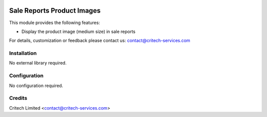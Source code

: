 .. image:: https://img.shields.io/github/license/mashape/apistatus.svg?maxAge=2592000
   :target: https://opensource.org/licenses/mit-license.php
   :alt: License: MIT

===========================
Sale Reports Product Images
===========================

This module provides the following features:

* Display the product image (medium size) in sale reports

For details, customization or feedback please contact us: contact@critech-services.com

Installation
============

No external library required.

Configuration
=============

No configuration required.

Credits
=======

Critech Limited <contact@critech-services.com>


